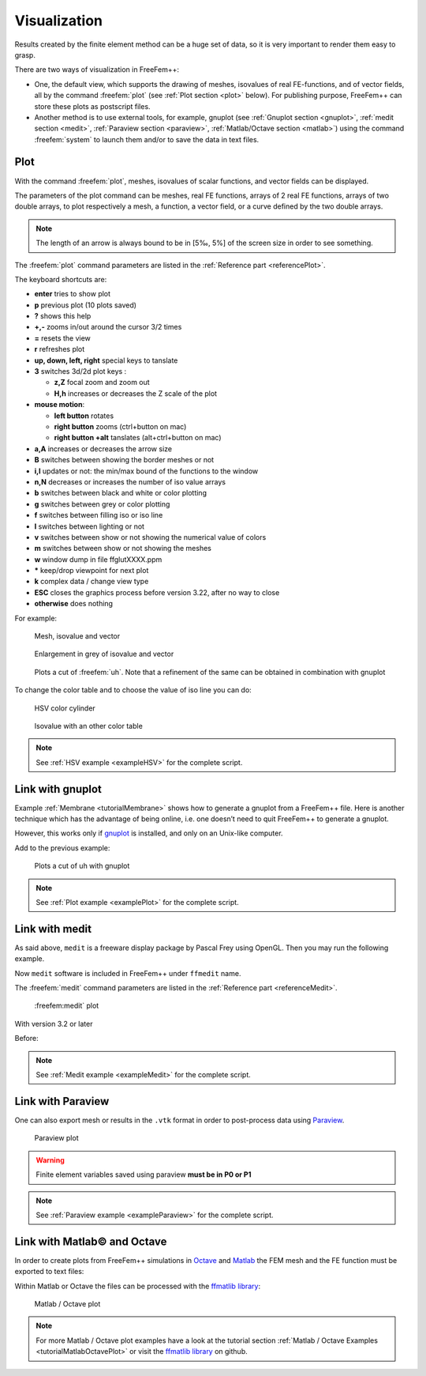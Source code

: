 .. role:: freefem(code)
  :language: freefem

.. _visualization:

Visualization
=============

Results created by the finite element method can be a huge set of data, so it is very important to render them easy to grasp.

There are two ways of visualization in FreeFem++:

-  One, the default view, which supports the drawing of meshes, isovalues of real FE-functions, and of vector fields, all by the command :freefem:`plot` (see :ref:`Plot section <plot>` below).
   For publishing purpose, FreeFem++ can store these plots as postscript files.

-  Another method is to use external tools, for example, gnuplot (see :ref:`Gnuplot section <gnuplot>`, :ref:`medit section <medit>`, :ref:`Paraview section <paraview>`, :ref:`Matlab/Octave section <matlab>`) using the command :freefem:`system` to launch them and/or to save the data in text files.

.. _plot:

Plot
----

With the command :freefem:`plot`, meshes, isovalues of scalar functions, and vector fields can be displayed.

The parameters of the plot command can be meshes, real FE functions, arrays of 2 real FE functions, arrays of two double arrays, to plot respectively a mesh, a function, a vector field, or a curve defined by the two double arrays.

.. note:: The length of an arrow is always bound to be in [5‰, 5%] of the screen size in order to see something.

The :freefem:`plot` command parameters are listed in the :ref:`Reference part <referencePlot>`.

The keyboard shortcuts are:

-  **enter** tries to show plot
-  **p** previous plot (10 plots saved)
-  **?** shows this help
-  **+,-** zooms in/out around the cursor 3/2 times
-  **=** resets the view
-  **r** refreshes plot
-  **up, down, left, right** special keys to tanslate
-  **3** switches 3d/2d plot keys :

   -  **z,Z** focal zoom and zoom out
   -  **H,h** increases or decreases the Z scale of the plot

-  **mouse motion**:

   -  **left button** rotates
   -  **right button** zooms (ctrl+button on mac)
   -  **right button +alt** tanslates (alt+ctrl+button on mac)

-  **a,A** increases or decreases the arrow size
-  **B** switches between showing the border meshes or not
-  **i,I** updates or not: the min/max bound of the functions to the window
-  **n,N** decreases or increases the number of iso value arrays
-  **b** switches between black and white or color plotting
-  **g** switches between grey or color plotting
-  **f** switches between filling iso or iso line
-  **l** switches between lighting or not
-  **v** switches between show or not showing the numerical value of colors
-  **m** switches between show or not showing the meshes
-  **w** window dump in file ffglutXXXX.ppm
-  **\*** keep/drop viewpoint for next plot
-  **k** complex data / change view type
-  **ESC** closes the graphics process before version 3.22, after no way to close
-  **otherwise** does nothing

For example:

.. code-block:: freefem
   :linenos:

   real[int] xx(10), yy(10);

   mesh Th = square(5,5);

   fespace Vh(Th, P1);

   //plot scalar and vectorial FE function
   Vh uh=x*x+y*y, vh=-y^2+x^2;
   plot(Th, uh, [uh, vh], value=true, ps="three.eps", wait=true);

   //zoom on box defined by the two corner points [0.1,0.2] and [0.5,0.6]
   plot(uh, [uh, vh], bb=[[0.1, 0.2], [0.5, 0.6]],
      wait=true, grey=true, fill=true, value=true, ps="threeg.eps");

   //compute a cut
   for (int i = 0; i < 10; i++){
      x = i/10.;
      y = i/10.;
      xx[i] = i;
      yy[i] = uh; //value of uh at point (i/10., i/10.)
   }
   plot([xx, yy], ps="likegnu.eps", wait=true);

.. figure:: images/Visualization_Plot.png
    :figclass: inline3
    :name: figVisuMesh

    Mesh, isovalue and vector

.. figure:: images/Visualization_Plot_Grey.png
    :figclass: inline3
    :name: figVisuGrey

    Enlargement in grey of isovalue and vector

.. figure:: images/Visualization_Plot_Gnuplot.png
    :figclass: inline3
    :name: figVisuCut

    Plots a cut of :freefem:`uh`. Note that a refinement of the same can be obtained in combination with gnuplot

To change the color table and to choose the value of iso line you can do:

.. code-block:: freefem
   :linenos:

   // from: \url{http://en.wikipedia.org/wiki/HSV_color_space}
   // The HSV (Hue, Saturation, Value) model defines a color space
   // in terms of three constituent components:
   // HSV color space as a color wheel
   // Hue, the color type (such as red, blue, or yellow):
   // Ranges from 0-360 (but normalized to 0-100% in some applications, like here)
   // Saturation, the "vibrancy" of the color: Ranges from 0-100%
   // The lower the saturation of a color, the more "grayness" is present
   // and the more faded the color will appear.
   // Value, the brightness of the color: Ranges from 0-100%

   mesh Th = square(10, 10, [2*x-1, 2*y-1]);

   fespace Vh(Th, P1);
   Vh uh=2-x*x-y*y;

   real[int] colorhsv=[ // color hsv model
      4./6., 1 , 0.5, // dark blue
      4./6., 1 , 1, // blue
      5./6., 1 , 1, // magenta
      1, 1. , 1, // red
      1, 0.5 , 1 // light red
      ];
    real[int] viso(31);

    for (int i = 0; i < viso.n; i++)
      viso[i] = i*0.1;

    plot(uh, viso=viso(0:viso.n-1), value=true, fill=true, wait=true, hsv=colorhsv);

.. figure:: images/Visualization_HSV_Space.png
    :figclass: inline
    :figwidth: 49%
    :name: figVisuHSV

    HSV color cylinder

.. figure:: images/Visualization_HSV.png
    :figclass: inline
    :figwidth: 49%
    :name: figVisuIsoColorTable

    Isovalue with an other color table

.. note:: See :ref:`HSV example <exampleHSV>` for the complete script.

.. _gnuplot:

Link with gnuplot
-----------------

Example :ref:`Membrane <tutorialMembrane>` shows how to generate a gnuplot from a FreeFem++ file.
Here is another technique which has the advantage of being online, i.e. one doesn’t need to quit FreeFem++ to generate a gnuplot.

However, this works only if `gnuplot <http://www.gnuplot.info>`__ is installed, and only on an Unix-like computer.

Add to the previous example:

.. code-block:: freefem
   :linenos:

   {// file for gnuplot
      ofstream gnu("plot.gp");
      for (int i = 0; i < n; i++)
         gnu << xx[i] << " " << yy[i] << endl;
   }

   // to call gnuplot command and wait 5 second (due to the Unix command)
   // and make postscript plot
   exec("echo 'plot \"plot.gp\" w l \n pause 5 \n set term postscript \n set output \"gnuplot.eps\" \n replot \n quit' | gnuplot");

.. figure:: images/Visualization_Gnuplot.png
   :name: figVisuGnuplot

   Plots a cut of uh with gnuplot

.. note:: See :ref:`Plot example <examplePlot>` for the complete script.

.. _medit:

Link with medit
---------------

As said above, ``medit`` is a freeware display package by Pascal Frey using OpenGL. Then you may run the following example.

Now ``medit`` software is included in FreeFem++ under ``ffmedit`` name.

The :freefem:`medit` command parameters are listed in the :ref:`Reference part <referenceMedit>`.

.. figure:: images/Visualization_Medit.png
   :name: figVisuMedit

   :freefem:medit` plot

With version 3.2 or later

.. code-block:: freefem
   :linenos:

   load "medit"

   mesh Th = square(10, 10, [2*x-1, 2*y-1]);

   fespace Vh(Th, P1);
   Vh u=2-x*x-y*y;

   medit("u", Th, u);

Before:

.. code-block:: freefem
   :linenos:

   mesh Th = square(10, 10, [2*x-1, 2*y-1]);

   fespace Vh(Th, P1);
   Vh u=2-x*x-y*y;

   savemesh(Th, "u", [x, y, u*.5]); //save u.points and u.faces file
   // build a u.bb file for medit
   {
      ofstream file("u.bb");
      file << "2 1 1 " << u[].n << " 2 \n";
      for (int j = 0; j < u[].n; j++)
         file << u[][j] << endl;
   }
   //call medit command
   exec("ffmedit u");
   //clean files on unix-like OS
   exec("rm u.bb u.faces u.points");

.. note:: See :ref:`Medit example <exampleMedit>` for the complete script.

.. _paraview:

Link with Paraview
------------------

One can also export mesh or results in the ``.vtk`` format in order to post-process data using `Paraview <https://www.paraview.org/>`__.

.. code-block:: freefem
   :linenos:

   load "iovtk"

   mesh Th = square(10, 10, [2*x-1, 2*y-1]);

   fespace Vh(Th, P1);
   Vh u=2-x*x-y*y;

   int[int] Order = [1];
   string DataName = "u";
   savevtk("u.vtu", Th, u, dataname=DataName, order=Order);

.. figure:: images/Visualization_Paraview.png
   :name: figVisuParaview

   Paraview plot

.. warning:: Finite element variables saved using paraview **must be in P0 or P1**

.. note:: See :ref:`Paraview example <exampleParaview>` for the complete script.

.. _matlab:

Link with Matlab© and Octave
----------------------------

In order to create plots from FreeFem++ simulations in `Octave <https://www.gnu.org/software/octave/>`__ and `Matlab <https://www.mathworks.com/>`__ the FEM mesh and the FE function must be exported to text files:

.. code-block:: freefem
   :linenos:

   mesh Th = square(10, 10, [2*x-1, 2*y-1]);

   fespace Vh(Th, P1);
   Vh u=2-x*x-y*y;

   savemesh(Th,"export_mesh.msh");

   ofstream file("export_data.txt");
   for (int j=0; j<u[].n; j++)
      file << u[][j] << endl;

Within Matlab or Octave the files can be processed with the `ffmatlib library <https://github.com/samplemaker/freefem_matlab_octave_plot>`__:

.. code-block:: matlab
   :linenos:

   addpath('path to ffmatlib');
   [p,b,t]=ffreadmesh('export_mesh.msh');
   u=ffreaddata('export_data.txt');
   ffpdeplot(p,b,t,'XYData',u,'ZStyle','continuous','Mesh','on');
   grid;

.. figure:: images/Visualization_Matlab_Octave.png
   :name: figVisuMatlab

   Matlab / Octave plot

.. note:: For more Matlab / Octave plot examples have a look at the tutorial section :ref:`Matlab / Octave Examples <tutorialMatlabOctavePlot>` or visit the `ffmatlib library <https://github.com/samplemaker/freefem_matlab_octave_plot>`__ on github.
